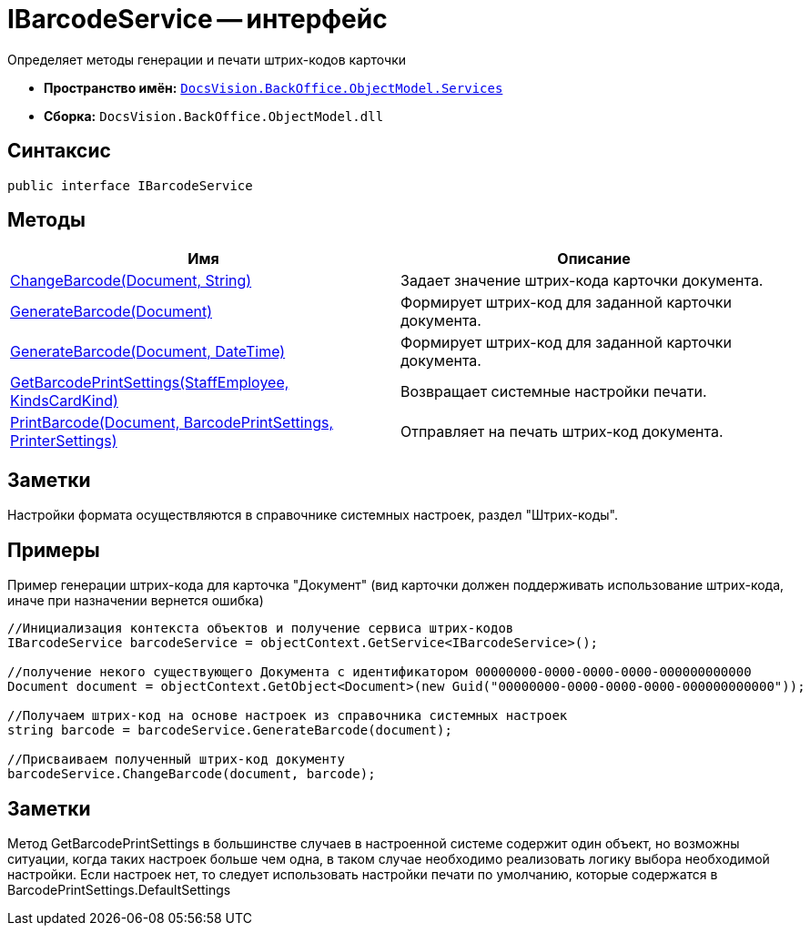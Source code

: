 = IBarcodeService -- интерфейс

Определяет методы генерации и печати штрих-кодов карточки

* *Пространство имён:* `xref:api/DocsVision/BackOffice/ObjectModel/Services/Services_NS.adoc[DocsVision.BackOffice.ObjectModel.Services]`
* *Сборка:* `DocsVision.BackOffice.ObjectModel.dll`

== Синтаксис

[source,csharp]
----
public interface IBarcodeService
----

== Методы

[cols=",",options="header"]
|===
|Имя |Описание
|xref:api/DocsVision/BackOffice/ObjectModel/Services/IBarcodeService.ChangeBarcode_MT.adoc[ChangeBarcode(Document, String)] |Задает значение штрих-кода карточки документа.
|xref:api/DocsVision/BackOffice/ObjectModel/Services/IBarcodeService.GenerateBarcode_MT.adoc[GenerateBarcode(Document)] |Формирует штрих-код для заданной карточки документа.
|xref:api/DocsVision/BackOffice/ObjectModel/Services/IBarcodeService.GenerateBarcode_1_MT.adoc[GenerateBarcode(Document, DateTime)] |Формирует штрих-код для заданной карточки документа.
|xref:api/DocsVision/BackOffice/ObjectModel/Services/IBarcodeService.GetBarcodePrintSettings_MT.adoc[GetBarcodePrintSettings(StaffEmployee, KindsCardKind)] |Возвращает системные настройки печати.
|xref:api/DocsVision/BackOffice/ObjectModel/Services/IBarcodeService.PrintBarcode_MT.adoc[PrintBarcode(Document, BarcodePrintSettings, PrinterSettings)] |Отправляет на печать штрих-код документа.
|===

== Заметки

Настройки формата осуществляются в справочнике системных настроек, раздел "Штрих-коды".

== Примеры

Пример генерации штрих-кода для карточка "Документ" (вид карточки должен поддерживать использование штрих-кода, иначе при назначении вернется ошибка)

[source,csharp]
----
//Инициализация контекста объектов и получение сервиса штрих-кодов
IBarcodeService barcodeService = objectContext.GetService<IBarcodeService>();

//получение некого существующего Документа с идентификатором 00000000-0000-0000-0000-000000000000
Document document = objectContext.GetObject<Document>(new Guid("00000000-0000-0000-0000-000000000000"));

//Получаем штрих-код на основе настроек из справочника системных настроек
string barcode = barcodeService.GenerateBarcode(document);

//Присваиваем полученный штрих-код документу
barcodeService.ChangeBarcode(document, barcode);
----

== Заметки

Метод GetBarcodePrintSettings в большинстве случаев в настроенной системе содержит один объект, но возможны ситуации, когда таких настроек больше чем одна, в таком случае необходимо реализовать логику выбора необходимой настройки. Если настроек нет, то следует использовать настройки печати по умолчанию, которые содержатся в BarcodePrintSettings.DefaultSettings
